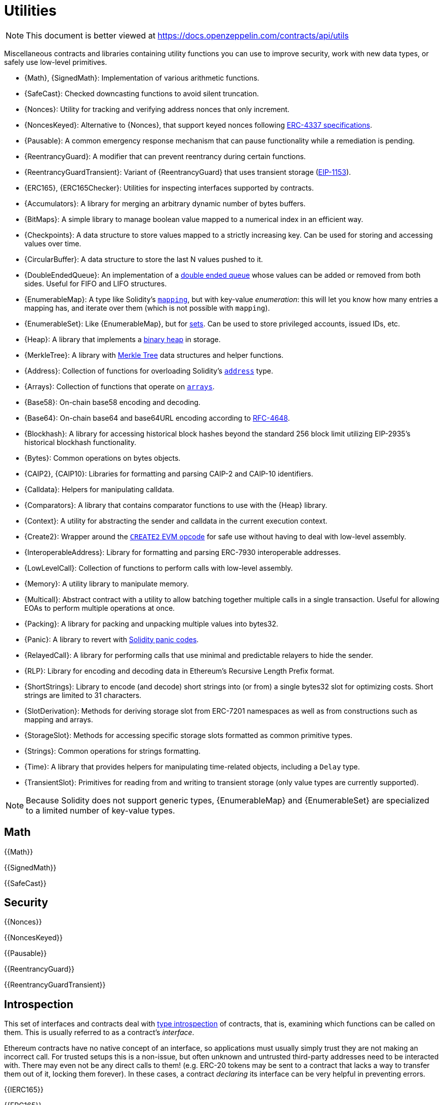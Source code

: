 = Utilities

[.readme-notice]
NOTE: This document is better viewed at https://docs.openzeppelin.com/contracts/api/utils

Miscellaneous contracts and libraries containing utility functions you can use to improve security, work with new data types, or safely use low-level primitives.

 * {Math}, {SignedMath}: Implementation of various arithmetic functions.
 * {SafeCast}: Checked downcasting functions to avoid silent truncation.
 * {Nonces}: Utility for tracking and verifying address nonces that only increment.
 * {NoncesKeyed}: Alternative to {Nonces}, that support keyed nonces following https://eips.ethereum.org/EIPS/eip-4337#semi-abstracted-nonce-support[ERC-4337 specifications].
 * {Pausable}: A common emergency response mechanism that can pause functionality while a remediation is pending.
 * {ReentrancyGuard}: A modifier that can prevent reentrancy during certain functions.
 * {ReentrancyGuardTransient}: Variant of {ReentrancyGuard} that uses transient storage (https://eips.ethereum.org/EIPS/eip-1153[EIP-1153]).
 * {ERC165}, {ERC165Checker}: Utilities for inspecting interfaces supported by contracts.
 * {Accumulators}: A library for merging an arbitrary dynamic number of bytes buffers.
 * {BitMaps}: A simple library to manage boolean value mapped to a numerical index in an efficient way.
 * {Checkpoints}: A data structure to store values mapped to a strictly increasing key. Can be used for storing and accessing values over time.
 * {CircularBuffer}: A data structure to store the last N values pushed to it.
 * {DoubleEndedQueue}: An implementation of a https://en.wikipedia.org/wiki/Double-ended_queue[double ended queue] whose values can be added or removed from both sides. Useful for FIFO and LIFO structures.
 * {EnumerableMap}: A type like Solidity's https://solidity.readthedocs.io/en/latest/types.html#mapping-types[`mapping`], but with key-value _enumeration_: this will let you know how many entries a mapping has, and iterate over them (which is not possible with `mapping`).
 * {EnumerableSet}: Like {EnumerableMap}, but for https://en.wikipedia.org/wiki/Set_(abstract_data_type)[sets]. Can be used to store privileged accounts, issued IDs, etc.
 * {Heap}: A library that implements a https://en.wikipedia.org/wiki/Binary_heap[binary heap] in storage.
 * {MerkleTree}: A library with https://wikipedia.org/wiki/Merkle_Tree[Merkle Tree] data structures and helper functions.
 * {Address}: Collection of functions for overloading Solidity's https://docs.soliditylang.org/en/latest/types.html#address[`address`] type.
 * {Arrays}: Collection of functions that operate on https://docs.soliditylang.org/en/latest/types.html#arrays[`arrays`].
 * {Base58}: On-chain base58 encoding and decoding.
 * {Base64}: On-chain base64 and base64URL encoding according to https://datatracker.ietf.org/doc/html/rfc4648[RFC-4648].
 * {Blockhash}: A library for accessing historical block hashes beyond the standard 256 block limit utilizing EIP-2935's historical blockhash functionality.
 * {Bytes}: Common operations on bytes objects.
 * {CAIP2}, {CAIP10}: Libraries for formatting and parsing CAIP-2 and CAIP-10 identifiers.
 * {Calldata}: Helpers for manipulating calldata.
 * {Comparators}: A library that contains comparator functions to use with the {Heap} library.
 * {Context}: A utility for abstracting the sender and calldata in the current execution context.
 * {Create2}: Wrapper around the https://blog.openzeppelin.com/getting-the-most-out-of-create2/[`CREATE2` EVM opcode] for safe use without having to deal with low-level assembly.
 * {InteroperableAddress}: Library for formatting and parsing ERC-7930 interoperable addresses.
 * {LowLevelCall}: Collection of functions to perform calls with low-level assembly.
 * {Memory}: A utility library to manipulate memory.
 * {Multicall}: Abstract contract with a utility to allow batching together multiple calls in a single transaction. Useful for allowing EOAs to perform multiple operations at once.
 * {Packing}: A library for packing and unpacking multiple values into bytes32.
 * {Panic}: A library to revert with https://docs.soliditylang.org/en/v0.8.20/control-structures.html#panic-via-assert-and-error-via-require[Solidity panic codes].
 * {RelayedCall}: A library for performing calls that use minimal and predictable relayers to hide the sender.
 * {RLP}: Library for encoding and decoding data in Ethereum's Recursive Length Prefix format.
 * {ShortStrings}: Library to encode (and decode) short strings into (or from) a single bytes32 slot for optimizing costs. Short strings are limited to 31 characters.
 * {SlotDerivation}: Methods for deriving storage slot from ERC-7201 namespaces as well as from constructions such as mapping and arrays.
 * {StorageSlot}: Methods for accessing specific storage slots formatted as common primitive types.
 * {Strings}: Common operations for strings formatting.
 * {Time}: A library that provides helpers for manipulating time-related objects, including a `Delay` type.
 * {TransientSlot}: Primitives for reading from and writing to transient storage (only value types are currently supported).

[NOTE]
====
Because Solidity does not support generic types, {EnumerableMap} and {EnumerableSet} are specialized to a limited number of key-value types.
====

== Math

{{Math}}

{{SignedMath}}

{{SafeCast}}

== Security

{{Nonces}}

{{NoncesKeyed}}

{{Pausable}}

{{ReentrancyGuard}}

{{ReentrancyGuardTransient}}

== Introspection

This set of interfaces and contracts deal with https://en.wikipedia.org/wiki/Type_introspection[type introspection] of contracts, that is, examining which functions can be called on them. This is usually referred to as a contract's _interface_.

Ethereum contracts have no native concept of an interface, so applications must usually simply trust they are not making an incorrect call. For trusted setups this is a non-issue, but often unknown and untrusted third-party addresses need to be interacted with. There may even not be any direct calls to them! (e.g. ERC-20 tokens may be sent to a contract that lacks a way to transfer them out of it, locking them forever). In these cases, a contract _declaring_ its interface can be very helpful in preventing errors.

{{IERC165}}

{{ERC165}}

{{ERC165Checker}}

== Data Structures

{{Accumulators}}

{{BitMaps}}

{{Checkpoints}}

{{CircularBuffer}}

{{DoubleEndedQueue}}

{{EnumerableMap}}

{{EnumerableSet}}

{{Heap}}

{{MerkleTree}}

== Libraries

{{Address}}

{{Arrays}}

{{Base58}}

{{Base64}}

{{Blockhash}}

{{Bytes}}

{{CAIP10}}

{{CAIP2}}

{{Calldata}}

{{Comparators}}

{{Context}}

{{Create2}}

{{InteroperableAddress}}

{{LowLevelCall}}

{{Memory}}

{{Multicall}}

{{Packing}}

{{Panic}}

{{RelayedCall}}

{{RLP}}

{{ShortStrings}}

{{SlotDerivation}}

{{StorageSlot}}

{{Strings}}

{{Time}}

{{TransientSlot}}
